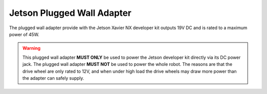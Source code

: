 .. _jetson-plugged-wall-adapter:

Jetson Plugged Wall Adapter
===========================

The plugged wall adapter provide with the Jetson Xavier NX developer kit outputs 19V DC and is rated to a maximum power of 45W.

.. warning:: This plugged wall adapter **MUST ONLY** be used to power the Jetson developer kit directly via its DC power jack. The plugged wall adapter **MUST NOT** be used to power the whole robot. The reasons are that the drive wheel are only rated to 12V, and when under high load the drive wheels may draw more power than the adapter can safely supply.
